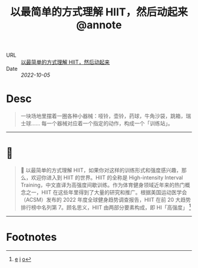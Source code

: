 :PROPERTIES:
:ROAM_REFS: sspai.com
:CUSTOM_ID: sr-5
:JD_Index: 
:END:
#+TITLE: 以最简单的方式理解 HIIT，然后动起来@annote

- URL :: [[https://sspai.com/post/76004][以最简单的方式理解 HIIT，然后动起来]]
- Date :: [[2022-10-05]]

* Desc
#+BEGIN_QUOTE
一块场地里摆着一圈各种小器械：哑铃，壶铃，药球，牛角沙袋，跳箱，瑞士球…… 每一个器械对应着一个指定的动作，构成一个「训练站」。
#+END_QUOTE
-----    
* 📌  
:PROPERTIES:
:CUSTOM_ID: sr-5-1664955104414
:END:
#+BEGIN_QUOTE
📮
以最简单的方式理解 HIIT，如果你对这样的训练形式和强度感兴趣，那么，欢迎你进入到 HIIT 的世界。HIIT 的全称是 High-intensity Interval Training，中文直译为高强度间歇训练。作为体育健身领域近年来的热门概念之一，HIIT 在这些年里得到了大量的研究和推广。根据美国运动医学会（ACSM）发布的 2022 年度全球健身趋势调查报告，HIIT 在前 20 大趋势排行榜中名列第 7。顾名思义，HIIT 由两部分要素构成，即 HI「高强度」 [fn:1664955104414]
#+END_QUOTE
-----
* Footnotes
[fn:1664955104414] [[#id=1664955104414][e]] [[http://localhost:7026/reading/5#id=1664955104414][i]] [[https://sspai.com/post/76004#:~:text=%EF%BC%8C%E5%A6%82%E6%9E%9C%E4%BD%A0%E5%AF%B9%E8%BF%99%E6%A0%B7%E7%9A%84%E8%AE%AD%E7%BB%83%E5%BD%A2%E5%BC%8F%E5%92%8C%E5%BC%BA%E5%BA%A6%E6%84%9F%E5%85%B4%E8%B6%A3%EF%BC%8C%E9%82%A3%E4%B9%88%EF%BC%8C%E6%AC%A2%E8%BF%8E%E4%BD%A0%E8%BF%9B%E5%85%A5%E5%88%B0,HI%E3%80%8C%E9%AB%98%E5%BC%BA%E5%BA%A6%E3%80%8D][o]]
